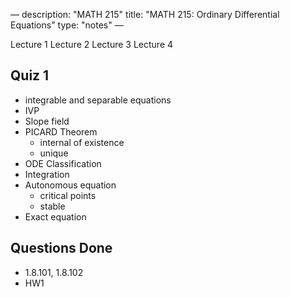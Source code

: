 ---
description: "MATH 215"
title: "MATH 215: Ordinary Differential Equations"
type: "notes"
---

Lecture 1
Lecture 2
Lecture 3
Lecture 4

** Quiz 1
- integrable and separable equations
- IVP
- Slope field
- PICARD Theorem
  - internal of existence
  - unique
- ODE Classification
- Integration
- Autonomous equation
  - critical points
  - stable
- Exact equation

** Questions Done
- 1.8.101, 1.8.102
- HW1
